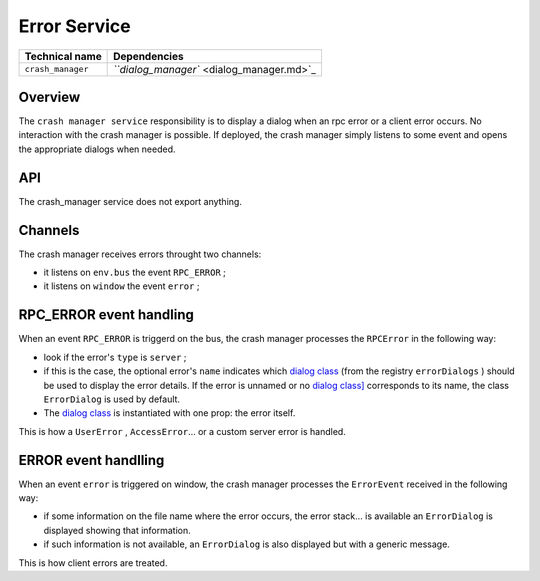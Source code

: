 
Error Service
=============

.. list-table::
   :header-rows: 1

   * - Technical name
     - Dependencies
   * - ``crash_manager``
     - `\ ``dialog_manager`` <dialog_manager.md>`_


Overview
--------

The ``crash manager service`` responsibility is to display a dialog
when an rpc error or a client error occurs. No interaction with the
crash manager is possible. If deployed, the crash manager simply listens
to some event and opens the appropriate dialogs when needed.

API
---

The crash_manager service does not export anything.

Channels
--------

The crash manager receives errors throught two channels:


* it listens on ``env.bus`` the event ``RPC_ERROR`` ;
* it listens on ``window`` the event ``error`` ;

RPC_ERROR event handling
------------------------

When an event ``RPC_ERROR`` is triggerd on the bus, the crash manager processes the
``RPCError`` in the following way:


* 
  look if the error's ``type`` is ``server`` ;

* 
  if this is the case, the optional error's ``name`` indicates which `dialog class <./dialog_manager.md#api>`_
  (from the registry ``errorDialogs`` ) should be used to display the error details.
  If the error is unnamed or no `dialog class] <./dialog_manager.md#api>`_ corresponds to its name, the class
  ``ErrorDialog`` is used by default.

* 
  The `dialog class <./dialog_manager.md#api>`_ is instantiated with one prop: the error itself.

This is how a ``UserError`` , ``AccessError``... or a custom server error is handled.

ERROR event handlling
---------------------

When an event ``error`` is triggered on window, the crash manager processes the ``ErrorEvent``
received in the following way:


* 
  if some information on the file name where the error occurs, the error stack... is available
  an ``ErrorDialog`` is displayed showing that information.

* 
  if such information is not available, an ``ErrorDialog`` is also displayed but with a generic message.

This is how client errors are treated.
